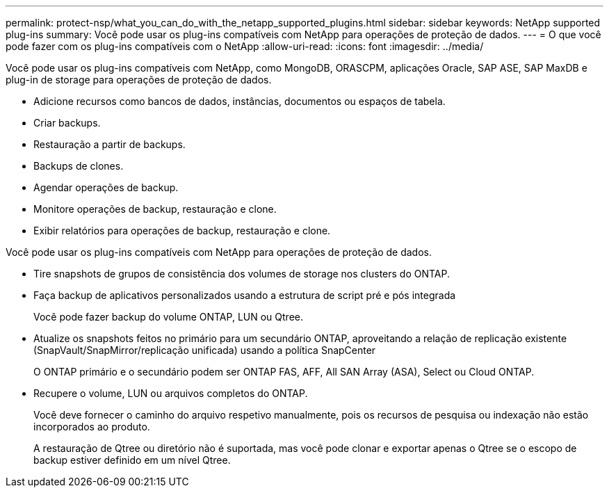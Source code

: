 ---
permalink: protect-nsp/what_you_can_do_with_the_netapp_supported_plugins.html 
sidebar: sidebar 
keywords: NetApp supported plug-ins 
summary: Você pode usar os plug-ins compatíveis com NetApp para operações de proteção de dados. 
---
= O que você pode fazer com os plug-ins compatíveis com o NetApp
:allow-uri-read: 
:icons: font
:imagesdir: ../media/


[role="lead"]
Você pode usar os plug-ins compatíveis com NetApp, como MongoDB, ORASCPM, aplicações Oracle, SAP ASE, SAP MaxDB e plug-in de storage para operações de proteção de dados.

* Adicione recursos como bancos de dados, instâncias, documentos ou espaços de tabela.
* Criar backups.
* Restauração a partir de backups.
* Backups de clones.
* Agendar operações de backup.
* Monitore operações de backup, restauração e clone.
* Exibir relatórios para operações de backup, restauração e clone.


Você pode usar os plug-ins compatíveis com NetApp para operações de proteção de dados.

* Tire snapshots de grupos de consistência dos volumes de storage nos clusters do ONTAP.
* Faça backup de aplicativos personalizados usando a estrutura de script pré e pós integrada
+
Você pode fazer backup do volume ONTAP, LUN ou Qtree.

* Atualize os snapshots feitos no primário para um secundário ONTAP, aproveitando a relação de replicação existente (SnapVault/SnapMirror/replicação unificada) usando a política SnapCenter
+
O ONTAP primário e o secundário podem ser ONTAP FAS, AFF, All SAN Array (ASA), Select ou Cloud ONTAP.

* Recupere o volume, LUN ou arquivos completos do ONTAP.
+
Você deve fornecer o caminho do arquivo respetivo manualmente, pois os recursos de pesquisa ou indexação não estão incorporados ao produto.

+
A restauração de Qtree ou diretório não é suportada, mas você pode clonar e exportar apenas o Qtree se o escopo de backup estiver definido em um nível Qtree.



